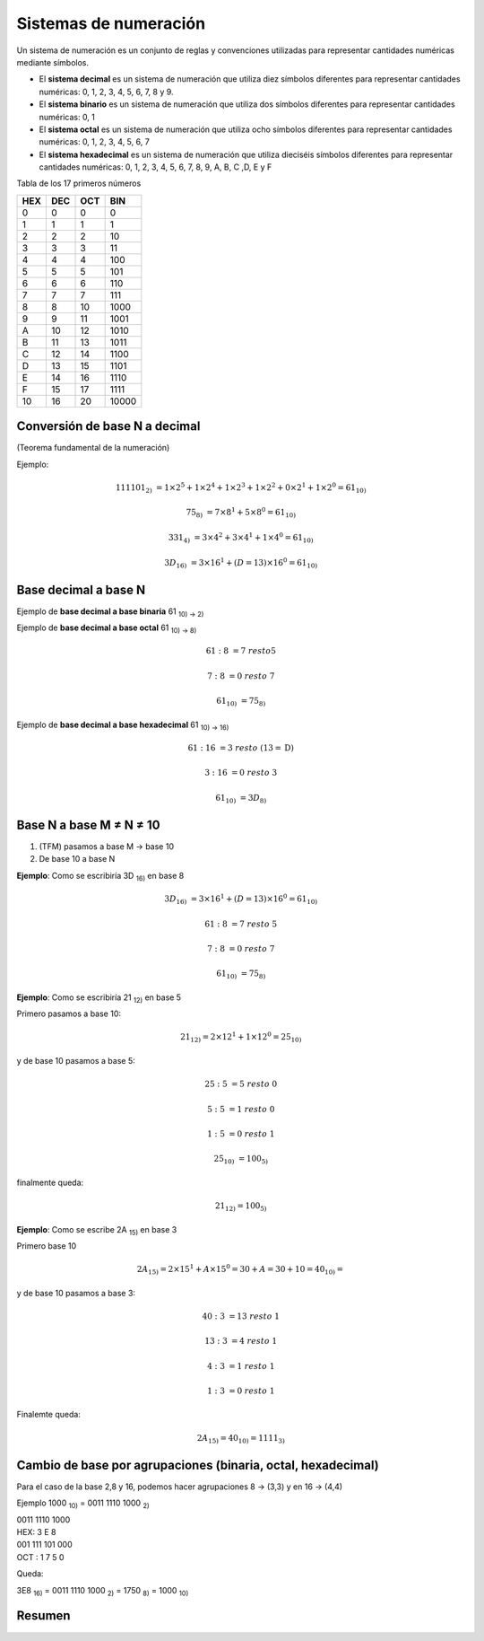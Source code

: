 **********************
Sistemas de numeración
**********************
 
Un sistema de numeración es un conjunto de reglas y convenciones utilizadas para representar cantidades numéricas mediante símbolos.

* El **sistema decimal** es un sistema de numeración que utiliza diez símbolos diferentes para representar cantidades numéricas: 0, 1, 2, 3, 4, 5, 6, 7, 8 y 9.

* El **sistema binario** es un sistema de numeración que utiliza dos símbolos diferentes para representar cantidades numéricas: 0, 1

* El **sistema octal** es un sistema de numeración que utiliza ocho símbolos diferentes para representar cantidades numéricas: 0, 1, 2, 3, 4, 5, 6, 7

* El **sistema hexadecimal** es un sistema de numeración que utiliza dieciséis símbolos diferentes para representar cantidades numéricas: 0, 1, 2, 3, 4, 5, 6, 7, 8, 9, A, B, C ,D, E y F

Tabla de los 17 primeros números

+----+----+----+-------+
|HEX |DEC |OCT | BIN   | 
+====+====+====+=======+
| 0  | 0  | 0  |  0    |
+----+----+----+-------+
| 1  | 1  | 1  |  1    |
+----+----+----+-------+
| 2  | 2  | 2  |  10   |
+----+----+----+-------+
| 3  | 3  | 3  |  11   |
+----+----+----+-------+
| 4  | 4  | 4  |  100  |
+----+----+----+-------+
| 5  | 5  | 5  |  101  |
+----+----+----+-------+
| 6  | 6  | 6  |  110  |
+----+----+----+-------+
| 7  | 7  | 7  |  111  |
+----+----+----+-------+
| 8  | 8  | 10 |  1000 |
+----+----+----+-------+
| 9  | 9  | 11 |  1001 |
+----+----+----+-------+
| A  | 10 | 12 |  1010 |
+----+----+----+-------+
| B  | 11 | 13 |  1011 |
+----+----+----+-------+
| C  | 12 | 14 |  1100 |
+----+----+----+-------+
| D  | 13 | 15 |  1101 |
+----+----+----+-------+
| E  | 14 | 16 |  1110 |
+----+----+----+-------+
| F  | 15 | 17 |  1111 |
+----+----+----+-------+
| 10 | 16 | 20 | 10000 |
+----+----+----+-------+



Conversión de base N a decimal
^^^^^^^^^^^^^^^^^^^^^^^^^^^^^^

(Teorema fundamental de la numeración)

.. math::
   :nowrap:

   \begin{eqnarray}
   TFM: N_{10} = \sum_{i=m}^{n}(digito)base^i 
   \end{eqnarray}

Ejemplo:

.. math::
  
   111101_{2)} &= 1×2^5 + 1×2^4 + 1×2^3 + 1×2^2 + 0×2^1 + 1×2^0 = 61_{10)}

   75_{8)} &= 7×8^{1} + 5×8^{0} = 61_{10)}

   331_{4)} &= 3×4^2 + 3×4^1 + 1×4^0 = 61_{10)}

   3D_{16)} &= 3×16^1 + (D=13)×16^0 = 61_{10)}

Base decimal a base N
^^^^^^^^^^^^^^^^^^^^^

.. image:: imagenes/rec.png
   :align: center
   :width: 75

Ejemplo de **base decimal a base binaria** 61 :sub:`10) → 2)`

.. image:: imagenes/decabin.png
   :align: center
   :width: 300

Ejemplo de **base decimal a base octal** 61 :sub:`10) → 8)`

.. math::
  
   61 : 8 &= 7\ resto \textbf{5}

   7 : 8 &= 0\ resto\ \textbf{7}

   61_{10)} &= 75_{8)}
  
  
Ejemplo de **base decimal a base hexadecimal** 61 :sub:`10) → 16)`


.. math::
        
    61 : 16 &= 3\  resto\ (13=\textbf{D}) 
    
    3 : 16 &= 0 \ resto\  \textbf{3} 
    
    61_{10)} &= 3D_{8)}



Base N a base M ≠ N ≠ 10
^^^^^^^^^^^^^^^^^^^^^^^^

1. (TFM) pasamos a base M → base 10
2. De base 10 a base N


**Ejemplo**: Como se escribiría 3D :sub:`16)` en base 8

.. math::
    
    3D_{16)} &= 3×16^1 + (D=13)×16^0 = 61_{10)} 
    
    61 : 8 &= 7\  resto\ \textbf{5} 
    
    7 : 8 &= 0 \ resto\  \textbf{7} 
    
    61_{10)} &= 75_{8)}


**Ejemplo**: Como se escribiría 21 :sub:`12)` en base 5

Primero pasamos a base 10:

.. math::

   21_{12)} = 2 \times 12^{1} + 1 \times 12^0 = 25_{10)} 

y de base 10 pasamos a base 5:

.. math::

  25 : 5 &= 5\ resto\ \textbf{0}
  
  5 : 5  &= 1\ resto\ \textbf{0}
  
  1 : 5 &= 0\ resto\ \textbf{1}
 
  25_{10)} &= 100_{5)}
  
finalmente queda:

.. math::

  21_{12)} =  100_{5)}


**Ejemplo**: Como se escribe 2A :sub:`15)` en base 3

Primero base 10

.. math::

   2A_{15)} = 2 \times 15^1+A \times 15^0 = 30 + A = 30 + 10 = 40_{10)} =

y de base 10 pasamos a base 3:

.. math::
   
   40 : 3 &= 13\ resto\ \textbf{1}
  
   13 : 3 &= 4\ resto\ \textbf{1}
 
   4 : 3  &= 1\ resto\ \textbf{1}

   1 : 3  &= 0\ resto\ \textbf{1}
  
Finalemte queda:

.. math::

  2A_{15)} = 40_{10)} = 1111_{3)}



Cambio de base por agrupaciones (binaria, octal, hexadecimal)
^^^^^^^^^^^^^^^^^^^^^^^^^^^^^^^^^^^^^^^^^^^^^^^^^^^^^^^^^^^^^


Para el caso de la base 2,8 y 16, podemos hacer agrupaciones 8 → (3,3) y en 16 → (4,4)

Ejemplo 1000 :sub:`10)` = 0011 1110 1000 :sub:`2)`

| 0011 1110 1000
| HEX: 3 E 8

| 001 111 101 000
| OCT : 1 7 5 0

Queda:

3E8 :sub:`16)` = 0011 1110 1000 :sub:`2)` = 1750 :sub:`8)` = 1000 :sub:`10)`


Resumen
^^^^^^^

.. image:: imagenes/resumen.png